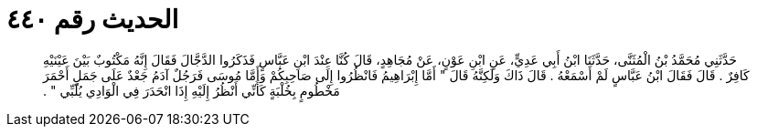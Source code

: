 
= الحديث رقم ٤٤٠

[quote.hadith]
حَدَّثَنِي مُحَمَّدُ بْنُ الْمُثَنَّى، حَدَّثَنَا ابْنُ أَبِي عَدِيٍّ، عَنِ ابْنِ عَوْنٍ، عَنْ مُجَاهِدٍ، قَالَ كُنَّا عِنْدَ ابْنِ عَبَّاسٍ فَذَكَرُوا الدَّجَّالَ فَقَالَ إِنَّهُ مَكْتُوبٌ بَيْنَ عَيْنَيْهِ كَافِرٌ ‏.‏ قَالَ فَقَالَ ابْنُ عَبَّاسٍ لَمْ أَسْمَعْهُ ‏.‏ قَالَ ذَاكَ وَلَكِنَّهُ قَالَ ‏"‏ أَمَّا إِبْرَاهِيمُ فَانْظُرُوا إِلَى صَاحِبِكُمْ وَأَمَّا مُوسَى فَرَجُلٌ آدَمُ جَعْدٌ عَلَى جَمَلٍ أَحْمَرَ مَخْطُومٍ بِخُلْبَةٍ كَأَنِّي أَنْظُرُ إِلَيْهِ إِذَا انْحَدَرَ فِي الْوَادِي يُلَبِّي ‏"‏ ‏.‏